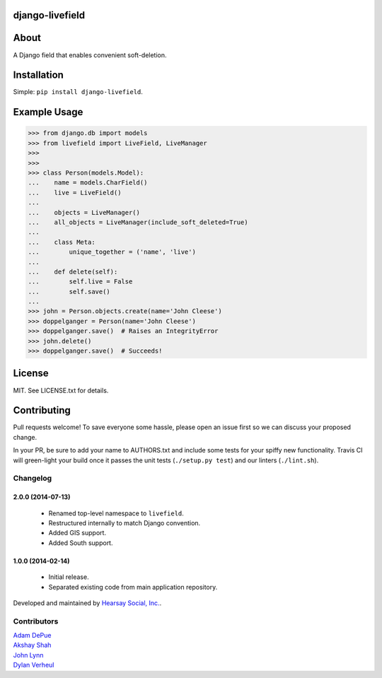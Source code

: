 ================
django-livefield
================

.. image:: https://travis-ci.org/hearsaycorp/django-livefield.png
    :alt: Build Status
    :target: https://travis-ci.org/hearsaycorp/django-livefield

=====
About
=====
A Django field that enables convenient soft-deletion.

============
Installation
============
Simple: ``pip install django-livefield``.

=============
Example Usage
=============
.. code:: python

    >>> from django.db import models
    >>> from livefield import LiveField, LiveManager
    >>>
    >>>
    >>> class Person(models.Model):
    ...    name = models.CharField()
    ...    live = LiveField()
    ...
    ...    objects = LiveManager()
    ...    all_objects = LiveManager(include_soft_deleted=True)
    ...    
    ...    class Meta:
    ...        unique_together = ('name', 'live')
    ...
    ...    def delete(self):
    ...        self.live = False
    ...        self.save()
    ...
    >>> john = Person.objects.create(name='John Cleese')
    >>> doppelganger = Person(name='John Cleese')
    >>> doppelganger.save()  # Raises an IntegrityError
    >>> john.delete()
    >>> doppelganger.save()  # Succeeds!

=======
License
=======
MIT. See LICENSE.txt for details.

============
Contributing
============
Pull requests welcome! To save everyone some hassle, please open an
issue first so we can discuss your proposed change.

In your PR, be sure to add your name to AUTHORS.txt and include some
tests for your spiffy new functionality. Travis CI will green-light your
build once it passes the unit tests (``./setup.py test``) and our
linters (``./lint.sh``).


Changelog
=========

2.0.0 (2014-07-13)
------------------
    - Renamed top-level namespace to ``livefield``.
    - Restructured internally to match Django convention.
    - Added GIS support.
    - Added South support.

1.0.0 (2014-02-14)
------------------
    - Initial release.
    - Separated existing code from main application repository.


Developed and maintained by `Hearsay Social, Inc.
<http://hearsaysocial.com>`_.

Contributors
============
| `Adam DePue <http://github.com/adepue>`_
| `Akshay Shah <http://github.com/akshayjshah>`_
| `John Lynn <http://github.com/jlynn>`_
| `Dylan Verheul <http://github.com/dyve>`_




